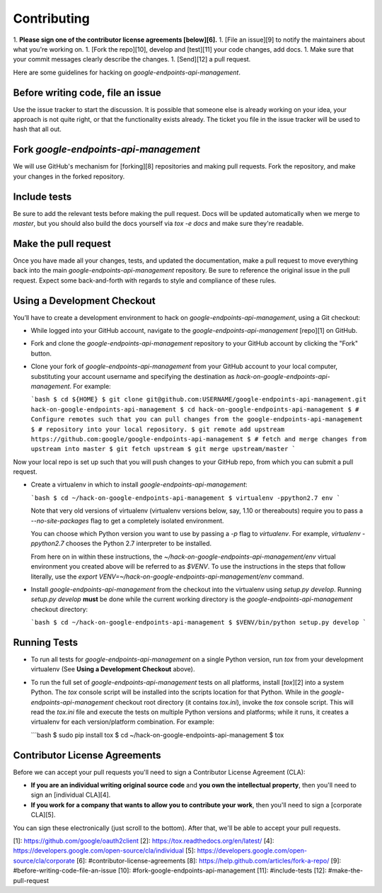 Contributing
============

1.  **Please sign one of the contributor license agreements [below][6].**
1.  [File an issue][9] to notify the maintainers about what you're working on.
1.  [Fork the repo][10], develop and [test][11] your code changes, add docs.
1.  Make sure that your commit messages clearly describe the changes.
1.  [Send][12] a pull request.

Here are some guidelines for hacking on `google-endpoints-api-management`.

Before writing code, file an issue
----------------------------------

Use the issue tracker to start the discussion. It is possible that someone else
is already working on your idea, your approach is not quite right, or that the
functionality exists already. The ticket you file in the issue tracker will be
used to hash that all out.

Fork `google-endpoints-api-management`
--------------------------------------

We will use GitHub's mechanism for [forking][8] repositories and making pull
requests. Fork the repository, and make your changes in the forked repository.

Include tests
-------------

Be sure to add the relevant tests before making the pull request. Docs will be
updated automatically when we merge to `master`, but you should also build
the docs yourself via `tox -e docs` and make sure they're readable.

Make the pull request
---------------------

Once you have made all your changes, tests, and updated the documentation,
make a pull request to move everything back into the main `google-endpoints-api-management`
repository. Be sure to reference the original issue in the pull request.
Expect some back-and-forth with regards to style and compliance of these
rules.

Using a Development Checkout
----------------------------

You’ll have to create a development environment to hack on
`google-endpoints-api-management`, using a Git checkout:

-   While logged into your GitHub account, navigate to the `google-endpoints-api-management`
    [repo][1] on GitHub.
-   Fork and clone the `google-endpoints-api-management` repository to your GitHub account
    by clicking the "Fork" button.
-   Clone your fork of `google-endpoints-api-management` from your GitHub account to your
    local computer, substituting your account username and specifying
    the destination as `hack-on-google-endpoints-api-management`. For example:

    ```bash
    $ cd ${HOME}
    $ git clone git@github.com:USERNAME/google-endpoints-api-management.git hack-on-google-endpoints-api-management
    $ cd hack-on-google-endpoints-api-management
    $ # Configure remotes such that you can pull changes from the google-endpoints-api-management
    $ # repository into your local repository.
    $ git remote add upstream https://github.com:google/google-endpoints-api-management
    $ # fetch and merge changes from upstream into master
    $ git fetch upstream
    $ git merge upstream/master
    ```

Now your local repo is set up such that you will push changes to your
GitHub repo, from which you can submit a pull request.

-   Create a virtualenv in which to install `google-endpoints-api-management`:

    ```bash
    $ cd ~/hack-on-google-endpoints-api-management
    $ virtualenv -ppython2.7 env
    ```

    Note that very old versions of virtualenv (virtualenv versions
    below, say, 1.10 or thereabouts) require you to pass a
    `--no-site-packages` flag to get a completely isolated environment.

    You can choose which Python version you want to use by passing a
    `-p` flag to `virtualenv`. For example, `virtualenv -ppython2.7`
    chooses the Python 2.7 interpreter to be installed.

    From here on in within these instructions, the
    `~/hack-on-google-endpoints-api-management/env` virtual environment you created above will be
    referred to as `$VENV`. To use the instructions in the steps that
    follow literally, use the `export VENV=~/hack-on-google-endpoints-api-management/env`
    command.

-   Install `google-endpoints-api-management` from the checkout into the virtualenv using
    `setup.py develop`. Running `setup.py develop` **must** be done while
    the current working directory is the `google-endpoints-api-management` checkout
    directory:

    ```bash
    $ cd ~/hack-on-google-endpoints-api-management
    $ $VENV/bin/python setup.py develop
    ```

Running Tests
--------------

-   To run all tests for `google-endpoints-api-management` on a single Python version, run
    `tox` from your development virtualenv (See
    **Using a Development Checkout** above).

-   To run the full set of `google-endpoints-api-management` tests on all platforms, install
    [`tox`][2] into a system Python.  The `tox` console script will be
    installed into the scripts location for that Python.  While in the
    `google-endpoints-api-management` checkout root directory (it contains `tox.ini`),
    invoke the `tox` console script.  This will read the `tox.ini` file and
    execute the tests on multiple Python versions and platforms; while it runs,
    it creates a virtualenv for each version/platform combination.  For
    example:

    ```bash
    $ sudo pip install tox
    $ cd ~/hack-on-google-endpoints-api-management
    $ tox


Contributor License Agreements
------------------------------

Before we can accept your pull requests you'll need to sign a Contributor
License Agreement (CLA):

-   **If you are an individual writing original source code** and **you own
    the intellectual property**, then you'll need to sign an
    [individual CLA][4].
-   **If you work for a company that wants to allow you to contribute your
    work**, then you'll need to sign a [corporate CLA][5].

You can sign these electronically (just scroll to the bottom). After that,
we'll be able to accept your pull requests.

[1]: https://github.com/google/oauth2client
[2]: https://tox.readthedocs.org/en/latest/
[4]: https://developers.google.com/open-source/cla/individual
[5]: https://developers.google.com/open-source/cla/corporate
[6]: #contributor-license-agreements
[8]: https://help.github.com/articles/fork-a-repo/
[9]: #before-writing-code-file-an-issue
[10]: #fork-google-endpoints-api-management
[11]: #include-tests
[12]: #make-the-pull-request
